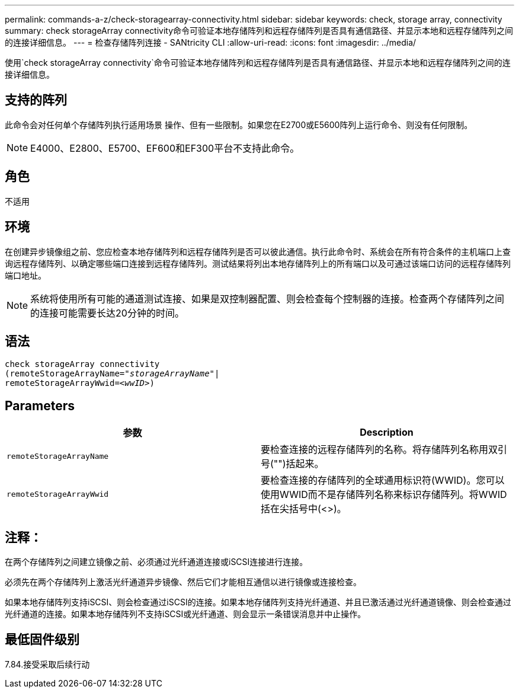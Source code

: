 ---
permalink: commands-a-z/check-storagearray-connectivity.html 
sidebar: sidebar 
keywords: check, storage array, connectivity 
summary: check storageArray connectivity命令可验证本地存储阵列和远程存储阵列是否具有通信路径、并显示本地和远程存储阵列之间的连接详细信息。 
---
= 检查存储阵列连接 - SANtricity CLI
:allow-uri-read: 
:icons: font
:imagesdir: ../media/


[role="lead"]
使用`check storageArray connectivity`命令可验证本地存储阵列和远程存储阵列是否具有通信路径、并显示本地和远程存储阵列之间的连接详细信息。



== 支持的阵列

此命令会对任何单个存储阵列执行适用场景 操作、但有一些限制。如果您在E2700或E5600阵列上运行命令、则没有任何限制。

[NOTE]
====
E4000、E2800、E5700、EF600和EF300平台不支持此命令。

====


== 角色

不适用



== 环境

在创建异步镜像组之前、您应检查本地存储阵列和远程存储阵列是否可以彼此通信。执行此命令时、系统会在所有符合条件的主机端口上查询远程存储阵列、以确定哪些端口连接到远程存储阵列。测试结果将列出本地存储阵列上的所有端口以及可通过该端口访问的远程存储阵列端口地址。

[NOTE]
====
系统将使用所有可能的通道测试连接、如果是双控制器配置、则会检查每个控制器的连接。检查两个存储阵列之间的连接可能需要长达20分钟的时间。

====


== 语法

[source, cli, subs="+macros"]
----
check storageArray connectivity
(remoteStorageArrayName=pass:quotes[_"storageArrayName"_]|
remoteStorageArrayWwid=<pass:quotes[_wwID_]>)
----


== Parameters

|===
| 参数 | Description 


 a| 
`remoteStorageArrayName`
 a| 
要检查连接的远程存储阵列的名称。将存储阵列名称用双引号("")括起来。



 a| 
`remoteStorageArrayWwid`
 a| 
要检查连接的存储阵列的全球通用标识符(WWID)。您可以使用WWID而不是存储阵列名称来标识存储阵列。将WWID括在尖括号中(<>)。

|===


== 注释：

在两个存储阵列之间建立镜像之前、必须通过光纤通道连接或iSCSI连接进行连接。

必须先在两个存储阵列上激活光纤通道异步镜像、然后它们才能相互通信以进行镜像或连接检查。

如果本地存储阵列支持iSCSI、则会检查通过iSCSI的连接。如果本地存储阵列支持光纤通道、并且已激活通过光纤通道镜像、则会检查通过光纤通道的连接。如果本地存储阵列不支持iSCSI或光纤通道、则会显示一条错误消息并中止操作。



== 最低固件级别

7.84.接受采取后续行动
